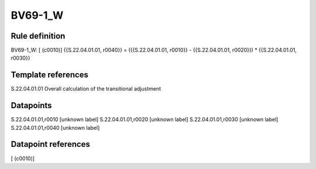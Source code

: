 ========
BV69-1_W
========

Rule definition
---------------

BV69-1_W: [ (c0010)] {{S.22.04.01.01, r0040}} = ({{S.22.04.01.01, r0010}} - {{S.22.04.01.01, r0020}}) * {{S.22.04.01.01, r0030}}


Template references
-------------------

S.22.04.01.01 Overall calculation of the transitional adjustment


Datapoints
----------

S.22.04.01.01,r0010 [unknown label]
S.22.04.01.01,r0020 [unknown label]
S.22.04.01.01,r0030 [unknown label]
S.22.04.01.01,r0040 [unknown label]


Datapoint references
--------------------

[ (c0010)]